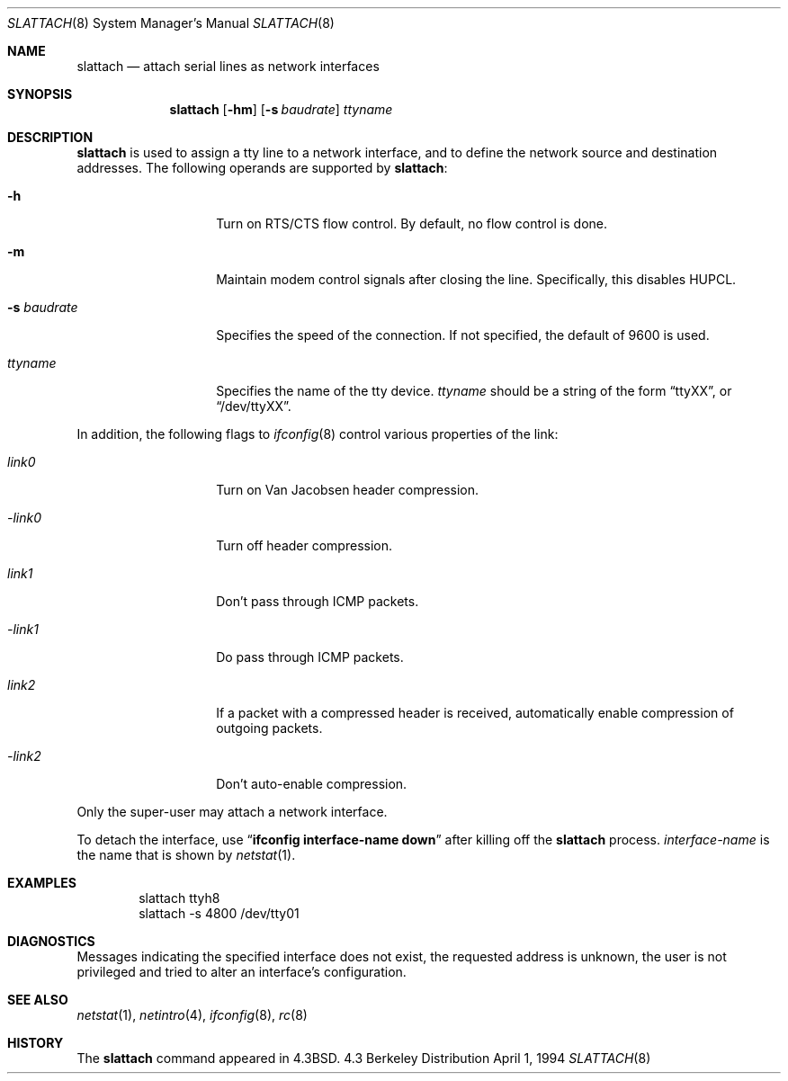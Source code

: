 .\"	$OpenBSD: src/sbin/slattach/slattach.8,v 1.7 1998/12/15 01:20:45 aaron Exp $
.\"	$NetBSD: slattach.8,v 1.12 1995/03/18 15:01:12 cgd Exp $
.\"
.\" Copyright (c) 1986, 1991, 1993
.\"	The Regents of the University of California.  All rights reserved.
.\"
.\" Redistribution and use in source and binary forms, with or without
.\" modification, are permitted provided that the following conditions
.\" are met:
.\" 1. Redistributions of source code must retain the above copyright
.\"    notice, this list of conditions and the following disclaimer.
.\" 2. Redistributions in binary form must reproduce the above copyright
.\"    notice, this list of conditions and the following disclaimer in the
.\"    documentation and/or other materials provided with the distribution.
.\" 3. All advertising materials mentioning features or use of this software
.\"    must display the following acknowledgement:
.\"	This product includes software developed by the University of
.\"	California, Berkeley and its contributors.
.\" 4. Neither the name of the University nor the names of its contributors
.\"    may be used to endorse or promote products derived from this software
.\"    without specific prior written permission.
.\"
.\" THIS SOFTWARE IS PROVIDED BY THE REGENTS AND CONTRIBUTORS ``AS IS'' AND
.\" ANY EXPRESS OR IMPLIED WARRANTIES, INCLUDING, BUT NOT LIMITED TO, THE
.\" IMPLIED WARRANTIES OF MERCHANTABILITY AND FITNESS FOR A PARTICULAR PURPOSE
.\" ARE DISCLAIMED.  IN NO EVENT SHALL THE REGENTS OR CONTRIBUTORS BE LIABLE
.\" FOR ANY DIRECT, INDIRECT, INCIDENTAL, SPECIAL, EXEMPLARY, OR CONSEQUENTIAL
.\" DAMAGES (INCLUDING, BUT NOT LIMITED TO, PROCUREMENT OF SUBSTITUTE GOODS
.\" OR SERVICES; LOSS OF USE, DATA, OR PROFITS; OR BUSINESS INTERRUPTION)
.\" HOWEVER CAUSED AND ON ANY THEORY OF LIABILITY, WHETHER IN CONTRACT, STRICT
.\" LIABILITY, OR TORT (INCLUDING NEGLIGENCE OR OTHERWISE) ARISING IN ANY WAY
.\" OUT OF THE USE OF THIS SOFTWARE, EVEN IF ADVISED OF THE POSSIBILITY OF
.\" SUCH DAMAGE.
.\"
.\"     @(#)slattach.8	8.2 (Berkeley) 4/1/94
.\"
.Dd April 1, 1994
.Dt SLATTACH 8
.Os BSD 4.3
.Sh NAME
.Nm slattach
.Nd attach serial lines as network interfaces
.Sh SYNOPSIS
.Nm slattach
.Op Fl hm
.Op Fl s Ar baudrate
.Ar ttyname
.Sh DESCRIPTION
.Nm
is used to assign a tty line to a network interface,
and to define the network source and destination addresses.
The following operands are supported by
.Nm slattach :
.Bl -tag -width Ar
.It Fl h
Turn on RTS/CTS flow control.  By default, no flow control is done.
.It Fl m
Maintain modem control signals after closing the line.  Specifically,
this disables HUPCL.
.It Fl s Ar baudrate
Specifies the speed of the connection.  If not specified, the
default of 9600 is used.
.It Ar ttyname
Specifies the name of the tty device.
.Ar ttyname
should be a string of the form
.Dq ttyXX ,
or
.Dq /dev/ttyXX .
.El
.Pp
In addition, the following flags to
.Xr ifconfig 8
control various properties of the link:
.Bl -tag -width Ar
.It Ar link0
Turn on Van Jacobsen header compression.
.It Ar -link0
Turn off header compression.
.It Ar link1
Don't pass through ICMP packets.
.It Ar -link1
Do pass through ICMP packets.
.It Ar link2
If a packet with a compressed header is received, automatically enable
compression of outgoing packets.
.It Ar -link2
Don't auto-enable compression.
.El
.Pp
Only the super-user may attach a network interface.
.Pp
To detach the interface, use
.Dq Li ifconfig interface-name down
after killing off the
.Nm
process.
.Ar interface-name
is the name that is shown by
.Xr netstat 1 .
.Sh EXAMPLES
.Bd -literal -offset indent -compact
slattach ttyh8
slattach \-s 4800 /dev/tty01
.Ed
.Sh DIAGNOSTICS
Messages indicating the specified interface does not exist, the
requested address is unknown, the user is not privileged and
tried to alter an interface's configuration.
.Sh SEE ALSO
.Xr netstat 1 ,
.Xr netintro 4 ,
.Xr ifconfig 8 ,
.Xr rc 8
.Sh HISTORY
The
.Nm
command appeared in
.Bx 4.3 .
